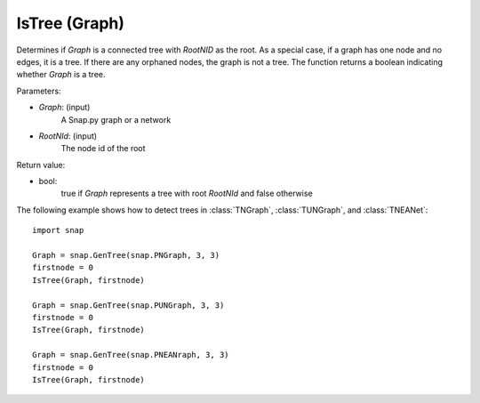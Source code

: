 IsTree (Graph)
''''''''''''''''''''''''''''''''''''''''''


.. function:: IsTree(Graph, RootNId)

Determines if *Graph* is a connected tree with *RootNID* as the root.  As a special case, if a graph has one node and no edges, it is a tree.  If there are any orphaned nodes, the graph is not a tree. The function returns a boolean indicating whether *Graph* is a tree.

Parameters:

- *Graph*: (input) 
    A Snap.py graph or a network

- *RootNId*: (input)
    The node id of the root

Return value: 

- bool: 
    true if *Graph* represents a tree with root *RootNId* and false otherwise

The following example shows how to detect trees in 
:class:`TNGraph`, :class:`TUNGraph`, and :class:`TNEANet`::

    import snap

    Graph = snap.GenTree(snap.PNGraph, 3, 3)
    firstnode = 0
    IsTree(Graph, firstnode)

    Graph = snap.GenTree(snap.PUNGraph, 3, 3)
    firstnode = 0
    IsTree(Graph, firstnode)

    Graph = snap.GenTree(snap.PNEANraph, 3, 3)
    firstnode = 0
    IsTree(Graph, firstnode)

